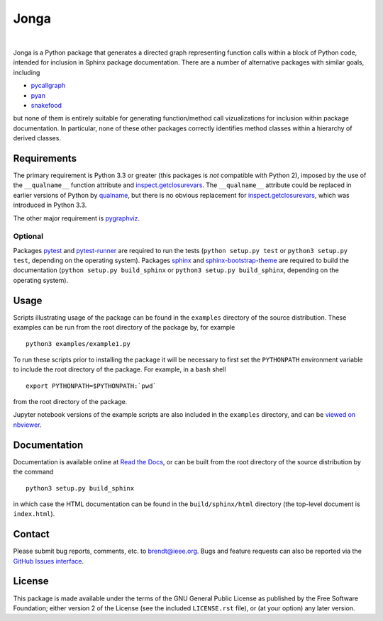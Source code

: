 Jonga
=====

.. image:: https://travis-ci.org/bwohlberg/jonga.svg?branch=master
    :target: https://travis-ci.org/bwohlberg/jonga
    :alt: Build Status
.. image:: https://landscape.io/github/bwohlberg/jonga/master/landscape.svg?style=flat
   :target: https://landscape.io/github/bwohlberg/jonga/master
   :alt: Code Health
.. image:: https://readthedocs.org/projects/jonga/badge/?version=latest
    :target: http://jonga.readthedocs.io/en/latest/?badge=latest
    :alt: Documentation Status
.. image:: https://badge.fury.io/py/jonga.svg
    :target: https://badge.fury.io/py/jonga
    :alt: PyPi Release
.. image:: https://img.shields.io/pypi/pyversions/jonga.svg
    :target: https://github.com/bwohlberg/jonga
    :alt: Supported Python Versions
.. image:: https://img.shields.io/pypi/l/jonga.svg
    :target: https://github.com/bwohlberg/jonga
    :alt: Package License

|

Jonga is a Python package that generates a directed graph representing
function calls within a block of Python code, intended for inclusion
in Sphinx package documentation. There are a number of
alternative packages with similar goals, including

* `pycallgraph <https://github.com/gak/pycallgraph>`_
* `pyan <https://github.com/davidfraser/pyan>`_
* `snakefood <https://bitbucket.org/blais/snakefood/src>`_

but none of them is entirely suitable for generating function/method call
vizualizations for inclusion within package documentation. In
particular, none of these other packages correctly identifies method
classes within a hierarchy of derived classes.



Requirements
------------

The primary requirement is Python 3.3 or greater (this packages is
*not* compatible with Python 2), imposed by the use of the
``__qualname__`` function attribute and `inspect.getclosurevars
<https://docs.python.org/3/library/inspect.html#inspect.getclosurevars>`_.
The ``__qualname__`` attribute could be replaced in earlier versions
of Python by `qualname <https://github.com/wbolster/qualname>`_, but
there is no obvious replacement for `inspect.getclosurevars
<https://docs.python.org/3/library/inspect.html#inspect.getclosurevars>`_,
which was introduced in Python 3.3.

The other major requirement is `pygraphviz <https://pygraphviz.github.io/>`_.


Optional
^^^^^^^^

Packages `pytest <https://github.com/pytest-dev/pytest>`_ and
`pytest-runner <https://github.com/pytest-dev/pytest-runner>`_ are
required to run the tests (``python setup.py test`` or ``python3
setup.py test``, depending on the operating system). Packages `sphinx
<http://www.sphinx-doc.org/en/stable>`_ and `sphinx-bootstrap-theme
<http://ryan-roemer.github.io/sphinx-bootstrap-theme/README.html>`_
are required to build the documentation (``python setup.py
build_sphinx`` or ``python3 setup.py build_sphinx``, depending on the
operating system).



Usage
-----

Scripts illustrating usage of the package can be found in the
``examples`` directory of the source distribution. These examples can
be run from the root directory of the package by, for example

::

   python3 examples/example1.py


To run these scripts prior to installing the package it will be
necessary to first set the ``PYTHONPATH`` environment variable to
include the root directory of the package. For example, in a ``bash``
shell

::

   export PYTHONPATH=$PYTHONPATH:`pwd`


from the root directory of the package.


Jupyter notebook versions of the example scripts are also included in
the ``examples`` directory, and can be `viewed on nbviewer
<http://nbviewer.jupyter.org/github/bwohlberg/jonga/blob/master/index.ipynb>`_.
   


Documentation
-------------

Documentation is available online at
`Read the Docs <http://jonga.rtfd.io/>`_, or can be built from the
root directory of the source distribution by the command

::

   python3 setup.py build_sphinx

in which case the HTML documentation can be found in the
``build/sphinx/html`` directory (the top-level document is
``index.html``).


Contact
-------

Please submit bug reports, comments, etc. to brendt@ieee.org. Bugs and
feature requests can also be reported via the
`GitHub Issues interface <https://github.com/bwohlberg/jonga/issues>`_.




License
-------

This package is made available under the terms of the GNU General
Public License as published by the Free Software Foundation; either
version 2 of the License (see the included ``LICENSE.rst`` file), or
(at your option) any later version.
